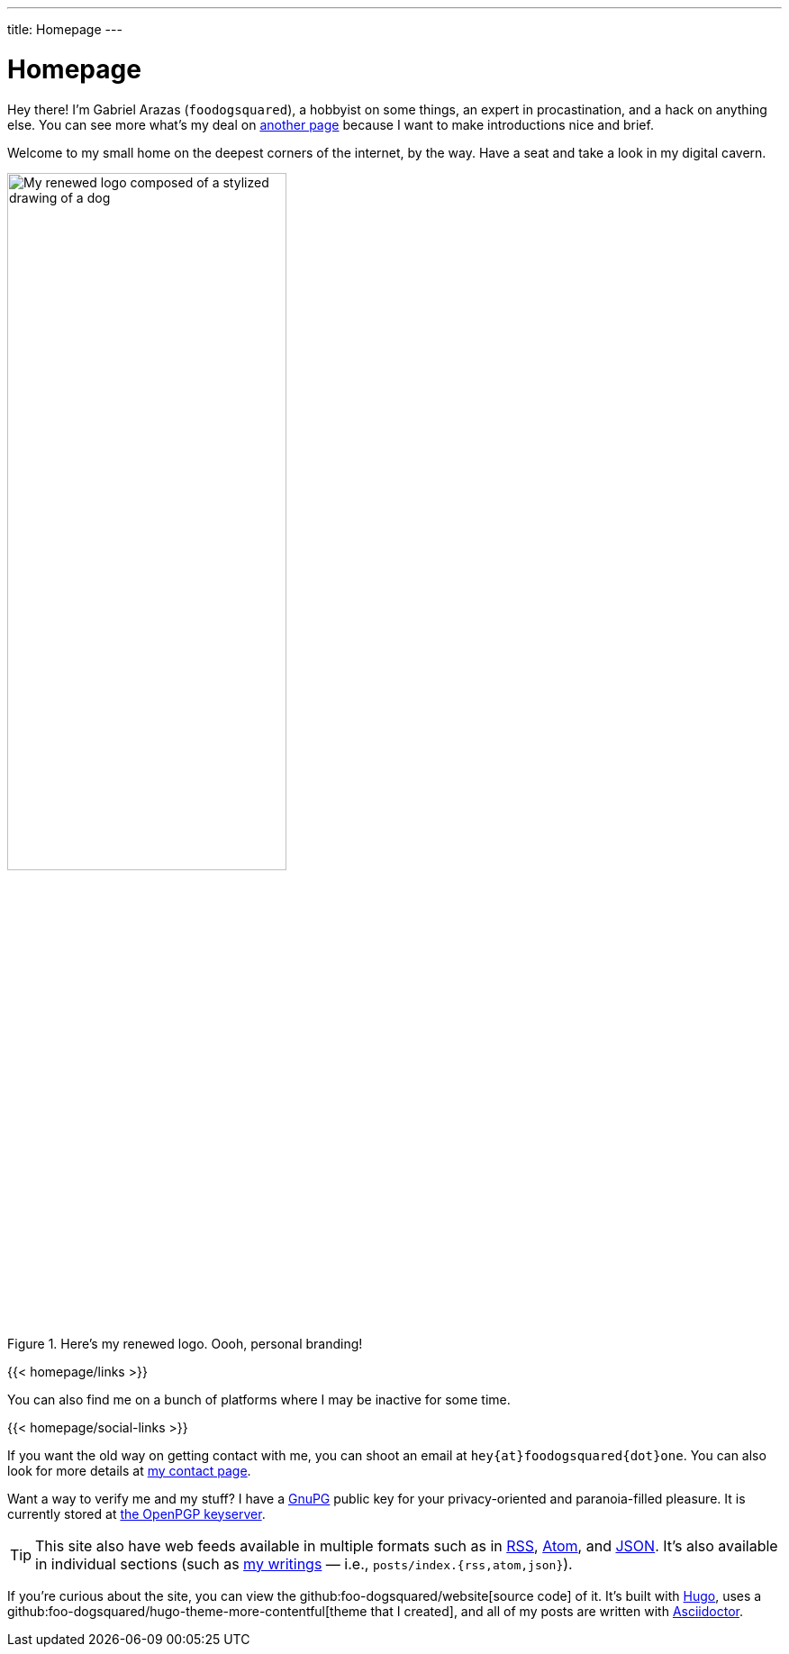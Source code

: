 ---
title: Homepage
---

= Homepage


Hey there!
I'm Gabriel Arazas (`foodogsquared`), a hobbyist on some things, an expert in procastination, and a hack on anything else.
You can see more what's my deal on link:/about/[another page] because I want to make introductions nice and brief.

Welcome to my small home on the deepest corners of the internet, by the way.
Have a seat and take a look in my digital cavern.

.Here's my renewed logo. Oooh, personal branding!
image::logo.webp[My renewed logo composed of a stylized drawing of a dog, width=60%]

[.text-center]
{{< homepage/links >}}

You can also find me on a bunch of platforms where I may be inactive for some time.

[.text-center]
{{< homepage/social-links >}}

If you want the old way on getting contact with me, you can shoot an email at `hey{at}foodogsquared{dot}one`.
You can also look for more details at link:/contact/[my contact page].

Want a way to verify me and my stuff? I have a link:https://gnupg.org/[GnuPG] public key for your privacy-oriented and paranoia-filled pleasure.
It is currently stored at link:https://keys.openpgp.org/vks/v1/by-fingerprint/1D5A862828FFC47537F9628F73F89FF87C72E7D3[the OpenPGP keyserver].

TIP: This site also have web feeds available in multiple formats such as in link:index.rss[RSS], link:index.atom[Atom], and link:index.json[JSON].
It's also available in individual sections (such as link:posts/[my writings] — i.e., `posts/index.{rss,atom,json}`).

If you're curious about the site, you can view the github:foo-dogsquared/website[source code] of it.
It's built with link:https://gohugo.io/[Hugo], uses a github:foo-dogsquared/hugo-theme-more-contentful[theme that I created], and all of my posts are written with link:https://asciidoctor.org/[Asciidoctor].
